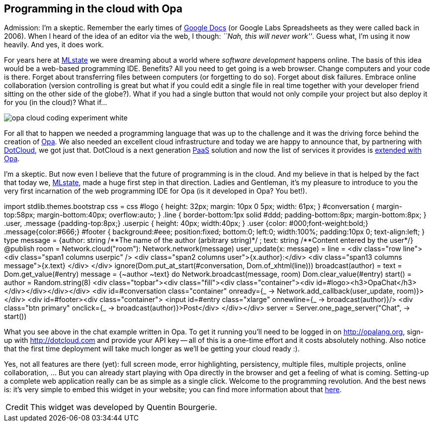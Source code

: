 [[chapter_opa_in_the_cloud]]
Programming in the cloud with Opa
---------------------------------

Admission: I'm a skeptic. Remember the early times of http://en.wikipedia.org/wiki/Google_docs[Google Docs] (or Google Labs Spreadsheets as they were called back in 2006). When I heard of the idea of an editor via the web, I though: _``Nah, this will never work''_. Guess what, I'm using it now heavily. And yes, it does work.

For years here at http://mlstate.com[MLstate] we were dreaming about a world where _software development_ happens online. The basis of this idea would be a web-based programming IDE. Benefits? All you need to get going is a web browser. Change computers and your code is there. Forget about transferring files between computers (or forgetting to do so). Forget about disk failures. Embrace online collaboration (version controlling is great but what if you could edit a single file in real time together with your developer friend sitting on the other side of the globe?). What if you had a single button that would not only compile your project but also deploy it for you (in the cloud)? What if...

image::http://opalang.org/img/opa-cloud-coding-experiment-white.png[]

For all that to happen we needed a programming language that was up to the challenge and it was the driving force behind the creation of http://opalang.org[Opa]. We also needed an excellent cloud infrastructure and today we are happy to announce that, by partnering with https://www.dotcloud.com/[DotCloud], we got just that. DotCloud is a next generation http://en.wikipedia.org/wiki/PaaS[PaaS] solution and now the list of services it provides is http://docs.dotcloud.com/services/opa/[extended with Opa].

I'm a skeptic. But now even I believe that the future of programming is in the cloud. And my believe in that is helped by the fact that today we, http://mlstate.com[MLstate], made a huge first step in that direction. Ladies and Gentleman, it's my pleasure to introduce to you the very first incarnation of the web programming IDE for Opa (is it developed in Opa? You bet!).

++++
<script src="http://code.opalang.org/plugin.js" type="text/javascript"></script><opacode height="400px" width="690px"> import stdlib.themes.bootstrap
css = css
#logo {
  height: 32px;
  margin: 10px 0 5px;
  width: 61px;
}
#conversation {
  margin-top:58px;
  margin-bottom:40px;
  overflow:auto;
}
.line {
  border-bottom:1px solid #ddd;
  padding-bottom:8px;
  margin-bottom:8px;
}
.user, .message {padding-top:8px;}
.userpic {
  height: 40px;
  width:40px;
}
.user {color: #000;font-weight:bold;}
.message{color:#666;}
#footer {
  background:#eee;
  position:fixed;
  bottom:0;
  left:0;
  width:100%;
  padding:10px 0;
  text-align:left;
}

type message = {author: string /**The name of the author (arbitrary string)*/
              ; text: string  /**Content entered by the user*/}

@publish room = Network.cloud(&#34;room&#34;): Network.network(message)

user_update(x: message) =
  line = &#60;div class=&#34;row line&#34;&#62;
  &#60;div class=&#34;span1 columns userpic&#34; /&#62;
  &#60;div class=&#34;span2 columns user&#34;&#62;{x.author}:&#60;/div&#62;
  &#60;div class=&#34;span13 columns message&#34;&#62;{x.text}
  &#60;/div&#62;
  &#60;/div&#62;
  ignore(Dom.put_at_start(#conversation, Dom.of_xhtml(line)))

broadcast(author) =
  text = Dom.get_value(#entry)
  message = {~author ~text}
  do Network.broadcast(message, room)
  Dom.clear_value(#entry)

start() =
  author = Random.string(8)
  &#60;div class=&#34;topbar&#34;&#62;&#60;div class=&#34;fill&#34;&#62;&#60;div class=&#34;container&#34;&#62;&#60;div id=#logo&#62;&#60;h3&#62;OpaChat&#60;/h3&#62;&#60;/div&#62;&#60;/div&#62;&#60;/div&#62;&#60;/div&#62;
  &#60;div id=#conversation class=&#34;container&#34; onready={_
  -&#62; Network.add_callback(user_update, room)}&#62; &#60;/div&#62;
  &#60;div id=#footer&#62;&#60;div class=&#34;container&#34;&#62;
  &#60;input id=#entry class=&#34;xlarge&#34; onnewline={_ -&#62; broadcast(author)}/&#62;
  &#60;div class=&#34;btn primary&#34; onclick={_ -&#62; broadcast(author)}&#62;Post&#60;/div&#62;
  &#60;/div&#62;&#60;/div&#62;

server = Server.one_page_server(&#34;Chat&#34;, -&#62; start()) </opacode><script type="text/javascript"> (new CodeOpalangPlugin()).init(); </script>
++++

What you see above in the chat example written in Opa. To get it running you'll need to be logged in on http://opalang.org, sign-up with http://dotcloud.com and provide your API key -- all of this is a one-time effort and it costs absolutely nothing. Also notice that the first time deployment will take much longer as we'll be getting your cloud ready :).

Yes, not all features are there (yet): full screen mode, error highlighting, persistency, multiple files, multiple projects, online collaboration, ... But you can already start playing with Opa directly in the browser and get a feeling of what is coming. Setting-up a complete web application really can be as simple as a single click. Welcome to the programming revolution. And the best news is: it's very simple to embed this widget in your website; you can find more information about that http://opalang.org/opa_in_the_cloud.xmlt[here].

//WARNING: Opa is evolving fast and the version of Opa on DotCloud will not always be the last one, hence you may have problems using Opa's latest features (as often described on this blog).

[icons=None, caption="Credit"]
[NOTE]
=======================
This widget was developed by Quentin Bourgerie.
=======================
